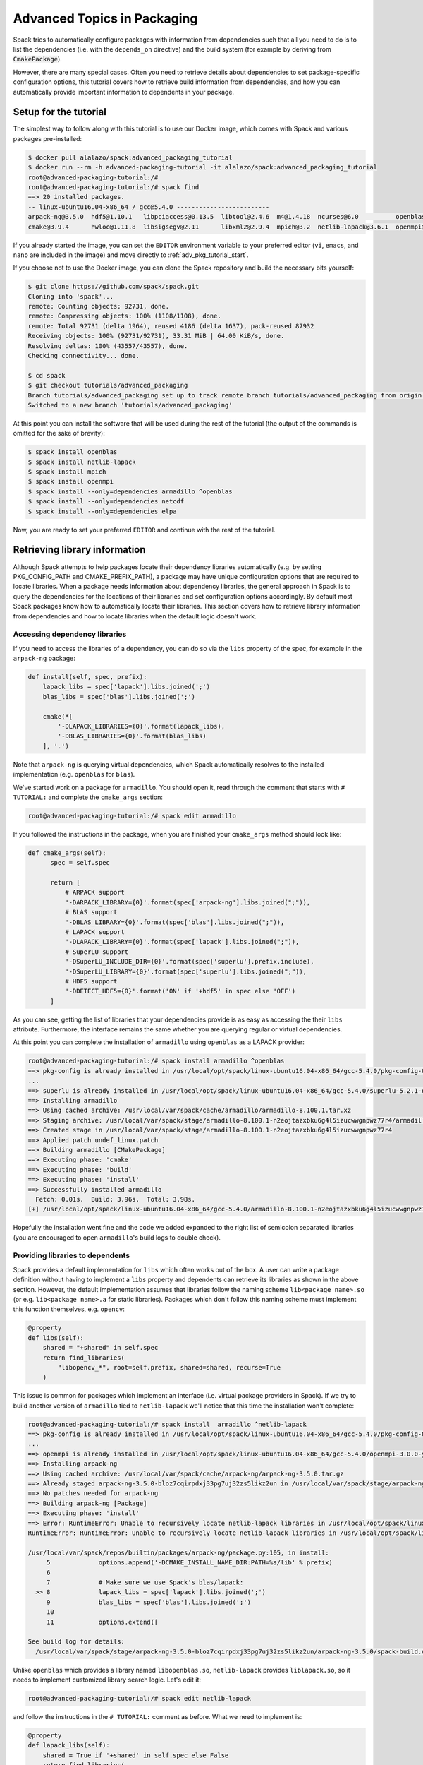 .. _advanced-packaging-tutorial:

============================
Advanced Topics in Packaging
============================

Spack tries to automatically configure packages with information from
dependencies such that all you need to do is to list the dependencies
(i.e. with the ``depends_on`` directive) and the build system (for example
by deriving from :code:`CmakePackage`).

However, there are many special cases. Often you need to retrieve details
about dependencies to set package-specific configuration options, this tutorial
covers how to retrieve build information from dependencies, and how you
can automatically provide important information to dependents in your package.

----------------------
Setup for the tutorial
----------------------

The simplest way to follow along with this tutorial is to use our Docker image,
which comes with Spack and various packages pre-installed:

.. code-block:: console

  $ docker pull alalazo/spack:advanced_packaging_tutorial
  $ docker run --rm -h advanced-packaging-tutorial -it alalazo/spack:advanced_packaging_tutorial
  root@advanced-packaging-tutorial:/#
  root@advanced-packaging-tutorial:/# spack find
  ==> 20 installed packages.
  -- linux-ubuntu16.04-x86_64 / gcc@5.4.0 -------------------------
  arpack-ng@3.5.0  hdf5@1.10.1   libpciaccess@0.13.5  libtool@2.4.6  m4@1.4.18  ncurses@6.0          openblas@0.2.20  openssl@1.0.2k     superlu@5.2.1       xz@5.2.3
  cmake@3.9.4      hwloc@1.11.8  libsigsegv@2.11      libxml2@2.9.4  mpich@3.2  netlib-lapack@3.6.1  openmpi@3.0.0    pkg-config@0.29.2  util-macros@1.19.1  zlib@1.2.11

If you already started the image, you can set the ``EDITOR`` environment
variable to your preferred editor (``vi``, ``emacs``, and ``nano`` are included in the image)
and move directly to :ref:`adv_pkg_tutorial_start`.

If you choose not to use the Docker image, you can clone the Spack repository
and build the necessary bits yourself:

.. code-block:: console

  $ git clone https://github.com/spack/spack.git
  Cloning into 'spack'...
  remote: Counting objects: 92731, done.
  remote: Compressing objects: 100% (1108/1108), done.
  remote: Total 92731 (delta 1964), reused 4186 (delta 1637), pack-reused 87932
  Receiving objects: 100% (92731/92731), 33.31 MiB | 64.00 KiB/s, done.
  Resolving deltas: 100% (43557/43557), done.
  Checking connectivity... done.

  $ cd spack
  $ git checkout tutorials/advanced_packaging
  Branch tutorials/advanced_packaging set up to track remote branch tutorials/advanced_packaging from origin.
  Switched to a new branch 'tutorials/advanced_packaging'

At this point you can install the software that will be used
during the rest of the tutorial (the output of the commands is omitted
for the sake of brevity):

.. code-block:: console

  $ spack install openblas
  $ spack install netlib-lapack
  $ spack install mpich
  $ spack install openmpi
  $ spack install --only=dependencies armadillo ^openblas
  $ spack install --only=dependencies netcdf
  $ spack install --only=dependencies elpa

Now, you are ready to set your preferred ``EDITOR`` and continue with
the rest of the tutorial.


.. _adv_pkg_tutorial_start:

------------------------------
Retrieving library information
------------------------------

Although Spack attempts to help packages locate their dependency libraries
automatically (e.g. by setting PKG_CONFIG_PATH and CMAKE_PREFIX_PATH), a
package may have unique configuration options that are required to locate
libraries. When a package needs information about dependency libraries, the
general approach in Spack is to query the dependencies for the locations of
their libraries and set configuration options accordingly. By default most
Spack packages know how to automatically locate their libraries. This section
covers how to retrieve library information from dependencies and how to locate
libraries when the default logic doesn't work.

^^^^^^^^^^^^^^^^^^^^^^^^^^^^^^
Accessing dependency libraries
^^^^^^^^^^^^^^^^^^^^^^^^^^^^^^

If you need to access the libraries of a dependency, you can do so
via the ``libs`` property of the spec, for example in the ``arpack-ng``
package:

.. code-block:: python

    def install(self, spec, prefix):
        lapack_libs = spec['lapack'].libs.joined(';')
        blas_libs = spec['blas'].libs.joined(';')

        cmake(*[
            '-DLAPACK_LIBRARIES={0}'.format(lapack_libs),
            '-DBLAS_LIBRARIES={0}'.format(blas_libs)
        ], '.')

Note that ``arpack-ng`` is querying virtual dependencies, which Spack
automatically resolves to the installed implementation (e.g. ``openblas``
for ``blas``).

We've started work on a package for ``armadillo``. You should open it,
read through the comment that starts with ``# TUTORIAL:`` and complete
the ``cmake_args`` section:

.. code-block:: console

  root@advanced-packaging-tutorial:/# spack edit armadillo

If you followed the instructions in the package, when you are finished your
``cmake_args`` method should look like:

.. code-block:: python

  def cmake_args(self):
        spec = self.spec

        return [
            # ARPACK support
            '-DARPACK_LIBRARY={0}'.format(spec['arpack-ng'].libs.joined(";")),
            # BLAS support
            '-DBLAS_LIBRARY={0}'.format(spec['blas'].libs.joined(";")),
            # LAPACK support
            '-DLAPACK_LIBRARY={0}'.format(spec['lapack'].libs.joined(";")),
            # SuperLU support
            '-DSuperLU_INCLUDE_DIR={0}'.format(spec['superlu'].prefix.include),
            '-DSuperLU_LIBRARY={0}'.format(spec['superlu'].libs.joined(";")),
            # HDF5 support
            '-DDETECT_HDF5={0}'.format('ON' if '+hdf5' in spec else 'OFF')
        ]

As you can see, getting the list of libraries that your dependencies provide
is as easy as accessing the their ``libs`` attribute. Furthermore, the interface
remains the same whether you are querying regular or virtual dependencies.

At this point you can complete the installation of ``armadillo`` using ``openblas``
as a LAPACK provider:

.. code-block:: console

  root@advanced-packaging-tutorial:/# spack install armadillo ^openblas
  ==> pkg-config is already installed in /usr/local/opt/spack/linux-ubuntu16.04-x86_64/gcc-5.4.0/pkg-config-0.29.2-ae2hwm7q57byfbxtymts55xppqwk7ecj
  ...
  ==> superlu is already installed in /usr/local/opt/spack/linux-ubuntu16.04-x86_64/gcc-5.4.0/superlu-5.2.1-q2mbtw2wo4kpzis2e2n227ip2fquxrno
  ==> Installing armadillo
  ==> Using cached archive: /usr/local/var/spack/cache/armadillo/armadillo-8.100.1.tar.xz
  ==> Staging archive: /usr/local/var/spack/stage/armadillo-8.100.1-n2eojtazxbku6g4l5izucwwgnpwz77r4/armadillo-8.100.1.tar.xz
  ==> Created stage in /usr/local/var/spack/stage/armadillo-8.100.1-n2eojtazxbku6g4l5izucwwgnpwz77r4
  ==> Applied patch undef_linux.patch
  ==> Building armadillo [CMakePackage]
  ==> Executing phase: 'cmake'
  ==> Executing phase: 'build'
  ==> Executing phase: 'install'
  ==> Successfully installed armadillo
    Fetch: 0.01s.  Build: 3.96s.  Total: 3.98s.
  [+] /usr/local/opt/spack/linux-ubuntu16.04-x86_64/gcc-5.4.0/armadillo-8.100.1-n2eojtazxbku6g4l5izucwwgnpwz77r4

Hopefully the installation went fine and the code we added expanded to the right list
of semicolon separated libraries (you are encouraged to open ``armadillo``'s
build logs to double check).

^^^^^^^^^^^^^^^^^^^^^^^^^^^^^^^^^
Providing libraries to dependents
^^^^^^^^^^^^^^^^^^^^^^^^^^^^^^^^^

Spack provides a default implementation for ``libs`` which often works
out of the box. A user can write a package definition without having to
implement a ``libs`` property and dependents can retrieve its libraries
as shown in the above section. However, the default implementation assumes that
libraries follow the naming scheme ``lib<package name>.so`` (or e.g.
``lib<package name>.a`` for static libraries). Packages which don't
follow this naming scheme must implement this function themselves, e.g.
``opencv``:

.. code-block:: python

    @property
    def libs(self):
        shared = "+shared" in self.spec
        return find_libraries(
            "libopencv_*", root=self.prefix, shared=shared, recurse=True
        )

This issue is common for packages which implement an interface (i.e.
virtual package providers in Spack). If we try to build another version of
``armadillo`` tied to ``netlib-lapack`` we'll notice that this time the
installation won't complete:

.. code-block:: console

  root@advanced-packaging-tutorial:/# spack install  armadillo ^netlib-lapack
  ==> pkg-config is already installed in /usr/local/opt/spack/linux-ubuntu16.04-x86_64/gcc-5.4.0/pkg-config-0.29.2-ae2hwm7q57byfbxtymts55xppqwk7ecj
  ...
  ==> openmpi is already installed in /usr/local/opt/spack/linux-ubuntu16.04-x86_64/gcc-5.4.0/openmpi-3.0.0-yo5qkfvumpmgmvlbalqcadu46j5bd52f
  ==> Installing arpack-ng
  ==> Using cached archive: /usr/local/var/spack/cache/arpack-ng/arpack-ng-3.5.0.tar.gz
  ==> Already staged arpack-ng-3.5.0-bloz7cqirpdxj33pg7uj32zs5likz2un in /usr/local/var/spack/stage/arpack-ng-3.5.0-bloz7cqirpdxj33pg7uj32zs5likz2un
  ==> No patches needed for arpack-ng
  ==> Building arpack-ng [Package]
  ==> Executing phase: 'install'
  ==> Error: RuntimeError: Unable to recursively locate netlib-lapack libraries in /usr/local/opt/spack/linux-ubuntu16.04-x86_64/gcc-5.4.0/netlib-lapack-3.6.1-jjfe23wgt7nkjnp2adeklhseg3ftpx6z
  RuntimeError: RuntimeError: Unable to recursively locate netlib-lapack libraries in /usr/local/opt/spack/linux-ubuntu16.04-x86_64/gcc-5.4.0/netlib-lapack-3.6.1-jjfe23wgt7nkjnp2adeklhseg3ftpx6z

  /usr/local/var/spack/repos/builtin/packages/arpack-ng/package.py:105, in install:
       5             options.append('-DCMAKE_INSTALL_NAME_DIR:PATH=%s/lib' % prefix)
       6
       7             # Make sure we use Spack's blas/lapack:
    >> 8             lapack_libs = spec['lapack'].libs.joined(';')
       9             blas_libs = spec['blas'].libs.joined(';')
       10
       11            options.extend([

  See build log for details:
    /usr/local/var/spack/stage/arpack-ng-3.5.0-bloz7cqirpdxj33pg7uj32zs5likz2un/arpack-ng-3.5.0/spack-build.out

Unlike ``openblas`` which provides a library named ``libopenblas.so``,
``netlib-lapack`` provides ``liblapack.so``, so it needs to implement
customized library search logic. Let's edit it:

.. code-block:: console

  root@advanced-packaging-tutorial:/# spack edit netlib-lapack

and follow the instructions in the ``# TUTORIAL:`` comment as before.
What we need to implement is:

.. code-block:: python

  @property
  def lapack_libs(self):
      shared = True if '+shared' in self.spec else False
      return find_libraries(
          'liblapack', root=self.prefix, shared=shared, recurse=True
      )

i.e. a property that returns the correct list of libraries for the LAPACK interface.

We use the name ``lapack_libs`` rather than ``libs`` because
``netlib-lapack`` can also provide ``blas``, and when it does it is provided
as a separate library file. Using this name ensures that when
dependents ask for ``lapack`` libraries, ``netlib-lapack`` will retrieve only
the libraries associated with the ``lapack`` interface. Now we can finally
install ``armadillo ^netlib-lapack``:

.. code-block:: console

  root@advanced-packaging-tutorial:/# spack install  armadillo ^netlib-lapack
  ...

  ==> Building armadillo [CMakePackage]
  ==> Executing phase: 'cmake'
  ==> Executing phase: 'build'
  ==> Executing phase: 'install'
  ==> Successfully installed armadillo
    Fetch: 0.01s.  Build: 3.75s.  Total: 3.76s.
  [+] /usr/local/opt/spack/linux-ubuntu16.04-x86_64/gcc-5.4.0/armadillo-8.100.1-sxmpu5an4dshnhickh6ykchyfda7jpyn

Since each implementation of a virtual package is responsible for locating the
libraries associated with the interfaces it provides, dependents do not need
to include special-case logic for different implementations and for example
need only ask for :code:`spec['blas'].libs`.

---------------------------------------
Modifying a package's build environment
---------------------------------------

Spack sets up several environment variables like PATH by default to aid in
building a package, but many packages make use of environment variables which
convey specific information about their dependencies, for example MPICC. This
section covers how update your Spack packages so that package-specific
environment variables are defined at build-time.

^^^^^^^^^^^^^^^^^^^^^^^^^^^^^^^^^^^^^^^^^^^^^^^^^^^^^^^^^^^^^
Set environment variables in dependent packages at build-time
^^^^^^^^^^^^^^^^^^^^^^^^^^^^^^^^^^^^^^^^^^^^^^^^^^^^^^^^^^^^^

Dependencies can set environment variables that are required when their
dependents build. For example, when a package depends on a python extension
like py-numpy, Spack's ``python`` package will add it to ``PYTHONPATH``
so it is available at build time; this is required because the default setup
that spack does is not sufficient for python to import modules.

To provide environment setup for a dependent, a package can implement the
:py:func:`setup_dependent_environment <spack.package.PackageBase.setup_dependent_environment>`
function. This function takes as a parameter a :py:class:`EnvironmentModifications <spack.environment.EnvironmentModifications>`
object which includes convenience methods to update the environment. For
example an MPI implementation can set ``MPICC`` for packages that depend on it:

.. code-block:: python

  def setup_dependent_environment(self, spack_env, run_env, dependent_spec):
      spack_env.set('MPICC', join_path(self.prefix.bin, 'mpicc'))

In this case packages which depend on ``mpi`` will have ``MPICC`` defined in
their environment when they build. This section is focused on modifying the
build-time environment represented by ``spack_env``, but it's worth noting that
modifications to ``run_env`` are included in Spack's automatically-generated
module files.

We can practice by editing the ``mpich`` package to set the ``MPICC``
environment variable in the build-time environment of dependent packages.

.. code-block:: console

  root@advanced-packaging-tutorial:/# spack edit mpich

Once you're finished the method should look like this:

.. code-block:: python

  def setup_dependent_environment(self, spack_env, run_env, dependent_spec):
      spack_env.set('MPICC',  join_path(self.prefix.bin, 'mpicc'))
      spack_env.set('MPICXX', join_path(self.prefix.bin, 'mpic++'))
      spack_env.set('MPIF77', join_path(self.prefix.bin, 'mpif77'))
      spack_env.set('MPIF90', join_path(self.prefix.bin, 'mpif90'))

      spack_env.set('MPICH_CC', spack_cc)
      spack_env.set('MPICH_CXX', spack_cxx)
      spack_env.set('MPICH_F77', spack_f77)
      spack_env.set('MPICH_F90', spack_fc)
      spack_env.set('MPICH_FC', spack_fc)

At this point we can, for instance, install ``netlib-scalapack``:

.. code-block:: console

  root@advanced-packaging-tutorial:/# spack install netlib-scalapack ^mpich
  ...
  ==> Created stage in /usr/local/var/spack/stage/netlib-scalapack-2.0.2-km7tsbgoyyywonyejkjoojskhc5knz3z
  ==> No patches needed for netlib-scalapack
  ==> Building netlib-scalapack [CMakePackage]
  ==> Executing phase: 'cmake'
  ==> Executing phase: 'build'
  ==> Executing phase: 'install'
  ==> Successfully installed netlib-scalapack
    Fetch: 0.01s.  Build: 3m 59.86s.  Total: 3m 59.87s.
  [+] /usr/local/opt/spack/linux-ubuntu16.04-x86_64/gcc-5.4.0/netlib-scalapack-2.0.2-km7tsbgoyyywonyejkjoojskhc5knz3z


and double check the environment logs to verify that every variable was
set to the correct value.

^^^^^^^^^^^^^^^^^^^^^^^^^^^^^^^^^^^^^^^^^^^^^
Set environment variables in your own package
^^^^^^^^^^^^^^^^^^^^^^^^^^^^^^^^^^^^^^^^^^^^^

Packages can modify their own build-time environment by implementing the
:py:func:`setup_environment <spack.package.PackageBase.setup_environment>` function.
For ``qt`` this looks like:

.. code-block:: python

    def setup_environment(self, spack_env, run_env):
        spack_env.set('MAKEFLAGS', '-j{0}'.format(make_jobs))
        run_env.set('QTDIR', self.prefix)

When ``qt`` builds, ``MAKEFLAGS`` will be defined in the environment.

To contrast with ``qt``'s :py:func:`setup_dependent_environment <spack.package.PackageBase.setup_dependent_environment>`
function:

.. code-block:: python

    def setup_dependent_environment(self, spack_env, run_env, dependent_spec):
        spack_env.set('QTDIR', self.prefix)

Let's see how it works by completing the ``elpa`` package:

.. code-block:: console

  root@advanced-packaging-tutorial:/# spack edit elpa

In the end your method should look like:

.. code-block:: python

  def setup_environment(self, spack_env, run_env):
      spec = self.spec

      spack_env.set('CC', spec['mpi'].mpicc)
      spack_env.set('FC', spec['mpi'].mpifc)
      spack_env.set('CXX', spec['mpi'].mpicxx)
      spack_env.set('SCALAPACK_LDFLAGS', spec['scalapack'].libs.joined())

      spack_env.append_flags('LDFLAGS', spec['lapack'].libs.search_flags)
      spack_env.append_flags('LIBS', spec['lapack'].libs.link_flags)

At this point it's possible to proceed with the installation of ``elpa``.

----------------------
Other Packaging Topics
----------------------

^^^^^^^^^^^^^^^^^^^^^^^^^^^^^^^^^^^
Attach attributes to other packages
^^^^^^^^^^^^^^^^^^^^^^^^^^^^^^^^^^^

Build tools usually also provide a set of executables that can be used
when another package is being installed. Spack gives the opportunity
to monkey-patch dependent modules and attach attributes to them. This
helps make the packager experience as similar as possible to what would
have been the manual installation of the same package.

An example here is the ``automake`` package, which overrides
:py:func:`setup_dependent_package <spack.package.PackageBase.setup_dependent_package>`:

.. code-block:: python

  def setup_dependent_package(self, module, dependent_spec):
      # Automake is very likely to be a build dependency,
      # so we add the tools it provides to the dependent module
      executables = ['aclocal', 'automake']
      for name in executables:
          setattr(module, name, self._make_executable(name))

so that every other package that depends on it can use directly ``aclocal``
and ``automake`` with the usual function call syntax of :py:class:`Executable <spack.util.executable.Executable>`:

.. code-block:: python

  aclocal('--force')

^^^^^^^^^^^^^^^^^^^^^^^
Extra query parameters
^^^^^^^^^^^^^^^^^^^^^^^

An advanced feature of the Spec's build-interface protocol is the support
for extra parameters after the subscript key. In fact, any of the keys used in the query
can be followed by a comma separated list of extra parameters which can be
inspected by the package receiving the request to fine-tune a response.

Let's look at an example and try to install ``netcdf``:

.. code-block:: console

  root@advanced-packaging-tutorial:/# spack install netcdf
  ==> libsigsegv is already installed in /usr/local/opt/spack/linux-ubuntu16.04-x86_64/gcc-5.4.0/libsigsegv-2.11-fypapcprssrj3nstp6njprskeyynsgaz
  ==> m4 is already installed in /usr/local/opt/spack/linux-ubuntu16.04-x86_64/gcc-5.4.0/m4-1.4.18-r5envx3kqctwwflhd4qax4ahqtt6x43a
  ...
  ==> Error: AttributeError: 'list' object has no attribute 'search_flags'
  AttributeError: AttributeError: 'list' object has no attribute 'search_flags'

  /usr/local/var/spack/repos/builtin/packages/netcdf/package.py:207, in configure_args:
       50            # used instead.
       51            hdf5_hl = self.spec['hdf5:hl']
       52            CPPFLAGS.append(hdf5_hl.headers.cpp_flags)
    >> 53            LDFLAGS.append(hdf5_hl.libs.search_flags)
       54
       55            if '+parallel-netcdf' in self.spec:
       56                config_args.append('--enable-pnetcdf')

  See build log for details:
    /usr/local/var/spack/stage/netcdf-4.4.1.1-gk2xxhbqijnrdwicawawcll4t3c7dvoj/netcdf-4.4.1.1/spack-build.out

We can see from the error that ``netcdf`` needs to know how to link the *high-level interface*
of ``hdf5``, and thus passes the extra parameter ``hl`` after the request to retrieve it.
Clearly the implementation in the ``hdf5`` package is not complete, and we need to fix it:

.. code-block:: console

  root@advanced-packaging-tutorial:/# spack edit hdf5

If you followed the instructions correctly, the code added to the
``lib`` property should be similar to:

.. code-block:: python
  :emphasize-lines: 1

  query_parameters = self.spec.last_query.extra_parameters
  key = tuple(sorted(query_parameters))
  libraries = query2libraries[key]
  shared = '+shared' in self.spec
  return find_libraries(
      libraries, root=self.prefix, shared=shared, recurse=True
  )

where we highlighted the line retrieving  the extra parameters. Now we can successfully
complete the installation of ``netcdf``:

.. code-block:: console

  root@advanced-packaging-tutorial:/# spack install netcdf
  ==> libsigsegv is already installed in /usr/local/opt/spack/linux-ubuntu16.04-x86_64/gcc-5.4.0/libsigsegv-2.11-fypapcprssrj3nstp6njprskeyynsgaz
  ==> m4 is already installed in /usr/local/opt/spack/linux-ubuntu16.04-x86_64/gcc-5.4.0/m4-1.4.18-r5envx3kqctwwflhd4qax4ahqtt6x43a
  ...
  ==> Installing netcdf
  ==> Using cached archive: /usr/local/var/spack/cache/netcdf/netcdf-4.4.1.1.tar.gz
  ==> Already staged netcdf-4.4.1.1-gk2xxhbqijnrdwicawawcll4t3c7dvoj in /usr/local/var/spack/stage/netcdf-4.4.1.1-gk2xxhbqijnrdwicawawcll4t3c7dvoj
  ==> Already patched netcdf
  ==> Building netcdf [AutotoolsPackage]
  ==> Executing phase: 'autoreconf'
  ==> Executing phase: 'configure'
  ==> Executing phase: 'build'
  ==> Executing phase: 'install'
  ==> Successfully installed netcdf
    Fetch: 0.01s.  Build: 24.61s.  Total: 24.62s.
  [+] /usr/local/opt/spack/linux-ubuntu16.04-x86_64/gcc-5.4.0/netcdf-4.4.1.1-gk2xxhbqijnrdwicawawcll4t3c7dvoj
